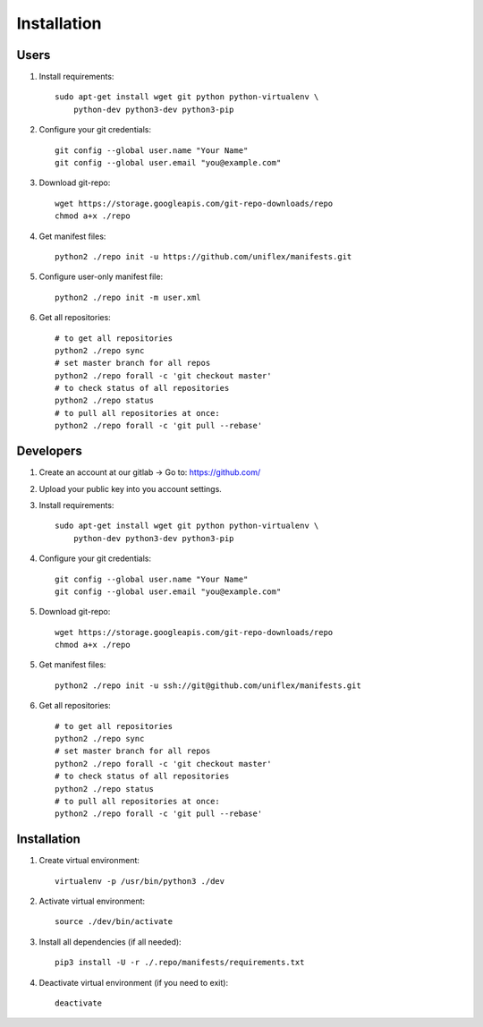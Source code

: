 Installation
============

Users
^^^^^

1. Install requirements::

    sudo apt-get install wget git python python-virtualenv \
        python-dev python3-dev python3-pip

2. Configure your git credentials::

    git config --global user.name "Your Name"
    git config --global user.email "you@example.com"

3. Download git-repo::

    wget https://storage.googleapis.com/git-repo-downloads/repo
    chmod a+x ./repo

4. Get manifest files::

    python2 ./repo init -u https://github.com/uniflex/manifests.git

5. Configure user-only manifest file::

    python2 ./repo init -m user.xml

6. Get all repositories::

    # to get all repositories
    python2 ./repo sync
    # set master branch for all repos
    python2 ./repo forall -c 'git checkout master'
    # to check status of all repositories
    python2 ./repo status
    # to pull all repositories at once:
    python2 ./repo forall -c 'git pull --rebase'


Developers
^^^^^^^^^^

1. Create an account at our gitlab -> Go to: https://github.com/

2. Upload your public key into you account settings.

3. Install requirements::

    sudo apt-get install wget git python python-virtualenv \
        python-dev python3-dev python3-pip

4. Configure your git credentials::

    git config --global user.name "Your Name"
    git config --global user.email "you@example.com"

5. Download git-repo::

    wget https://storage.googleapis.com/git-repo-downloads/repo
    chmod a+x ./repo

5. Get manifest files::

    python2 ./repo init -u ssh://git@github.com/uniflex/manifests.git

6. Get all repositories::

    # to get all repositories
    python2 ./repo sync
    # set master branch for all repos
    python2 ./repo forall -c 'git checkout master'
    # to check status of all repositories
    python2 ./repo status
    # to pull all repositories at once:
    python2 ./repo forall -c 'git pull --rebase'


Installation
^^^^^^^^^^^^

1. Create virtual environment::

    virtualenv -p /usr/bin/python3 ./dev

2. Activate virtual environment::

    source ./dev/bin/activate

3. Install all dependencies (if all needed)::

    pip3 install -U -r ./.repo/manifests/requirements.txt

4. Deactivate virtual environment (if you need to exit)::

    deactivate

